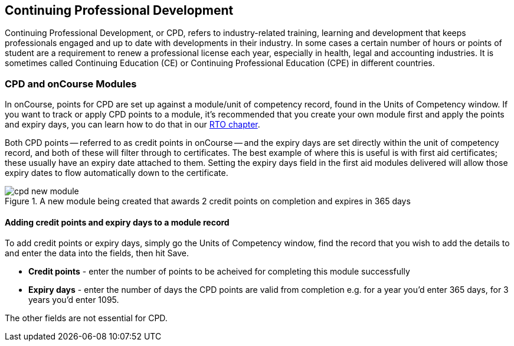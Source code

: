 [[cpd]]
== Continuing Professional Development

Continuing Professional Development, or CPD, refers to industry-related training, learning and development that keeps professionals engaged and up to date with developments in their industry. In some cases a certain number of hours or points of student are a requirement to renew a professional license each year, especially in health, legal and accounting industries. It is sometimes called Continuing Education (CE) or Continuing Professional Education (CPE) in different countries.

=== CPD and onCourse Modules

In onCourse, points for CPD are set up against a module/unit of competency record, found in the Units of Competency window. If you want to track or apply CPD points to a module, it's recommended that you create your own module first and apply the points and expiry days, you can learn how to do that in our <<rto-createModules, RTO chapter>>.

Both CPD points -- referred to as credit points in onCourse -- and the expiry days are set directly within the unit of competency record, and both of these will filter through to certificates. The best example of where this is useful is with first aid certificates; these usually have an expiry date attached to them. Setting the expiry days field in the first aid modules delivered will allow those expiry dates to flow automatically down to the certificate.

image::images/cpd_new_module.png[title='A new module being created that awards 2 credit points on completion and expires in 365 days']

==== Adding credit points and expiry days to a module record
To add credit points or expiry days, simply go the Units of Competency window, find the record that you wish to add the details to and enter the data into the fields, then hit Save.

* *Credit points* - enter the number of points to be acheived for completing this module successfully
* *Expiry days* - enter the number of days the CPD points are valid from completion e.g. for a year you'd enter 365 days, for 3 years you'd enter 1095.

The other fields are not essential for CPD.

